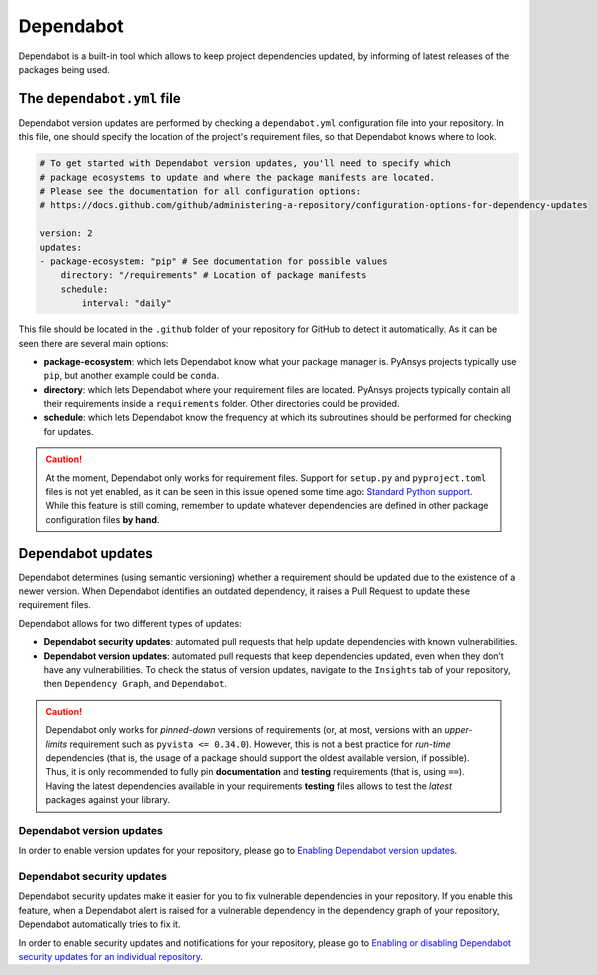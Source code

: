 Dependabot
==========

Dependabot is a built-in tool which allows to keep project dependencies updated,
by informing of latest releases of the packages being used.

The ``dependabot.yml`` file
---------------------------

Dependabot version updates are performed by checking a ``dependabot.yml``
configuration file into your repository. In this file, one should specify the
location of the project's requirement files, so that Dependabot knows where
to look.

.. code:: yaml

    # To get started with Dependabot version updates, you'll need to specify which
    # package ecosystems to update and where the package manifests are located.
    # Please see the documentation for all configuration options:
    # https://docs.github.com/github/administering-a-repository/configuration-options-for-dependency-updates

    version: 2
    updates:
    - package-ecosystem: "pip" # See documentation for possible values
        directory: "/requirements" # Location of package manifests
        schedule:
            interval: "daily"

This file should be located in the ``.github`` folder of your repository for
GitHub to detect it automatically. As it can be seen there are several main options:

* **package-ecosystem**: which lets Dependabot know what your package manager is.
  PyAnsys projects typically use ``pip``, but another example could be ``conda``.
* **directory**: which lets Dependabot where your requirement files are located.
  PyAnsys projects typically contain all their requirements inside a ``requirements``
  folder. Other directories could be provided.
* **schedule**: which lets Dependabot know the frequency at which its subroutines
  should be performed for checking for updates.

.. caution::

    At the moment, Dependabot only works for requirement files. Support for ``setup.py``
    and ``pyproject.toml`` files is not yet enabled, as it can be seen in this issue
    opened some time ago: `Standard Python support <https://github.com/dependabot/dependabot-core/issues/3290>`_.
    While this feature is still coming, remember to update whatever dependencies are
    defined in other package configuration files **by hand**.

Dependabot updates
------------------

Dependabot determines (using semantic versioning) whether a requirement should
be updated due to the existence of a newer version. When Dependabot identifies
an outdated dependency, it raises a Pull Request to update these requirement
files.

Dependabot allows for two different types of updates:

* **Dependabot security updates**: automated pull requests that help update
  dependencies with known vulnerabilities.
* **Dependabot version updates**: automated pull requests that keep dependencies updated,
  even when they don’t have any vulnerabilities. To check the status of version updates,
  navigate to the ``Insights`` tab of your repository, then ``Dependency Graph``,
  and ``Dependabot``.


.. caution::

    Dependabot only works for *pinned-down* versions of requirements (or, at most, versions
    with an *upper-limits* requirement such as ``pyvista <= 0.34.0``). However, this is not
    a best practice for *run-time* dependencies (that is, the usage of a package should support
    the oldest available version, if possible). Thus, it is only recommended to fully pin
    **documentation** and **testing** requirements (that is, using ``==``). Having the latest
    dependencies available in your requirements **testing**  files allows to test the
    *latest* packages against your library.

Dependabot version updates
~~~~~~~~~~~~~~~~~~~~~~~~~~

In order to enable version updates for your repository, please go to
`Enabling Dependabot version updates
<https://docs.github.com/en/code-security/dependabot/dependabot-version-updates/configuring-dependabot-version-updates#enabling-dependabot-version-updates>`_.

Dependabot security updates
~~~~~~~~~~~~~~~~~~~~~~~~~~~

Dependabot security updates make it easier for you to fix vulnerable dependencies in your
repository. If you enable this feature, when a Dependabot alert is raised for a vulnerable
dependency in the dependency graph of your repository, Dependabot automatically tries to fix it.

In order to enable security updates and notifications for your repository, please go to
`Enabling or disabling Dependabot security updates for an individual repository
<https://docs.github.com/en/code-security/dependabot/dependabot-security-updates/configuring-dependabot-security-updates#enabling-or-disabling-dependabot-security-updates-for-an-individual-repository>`_.